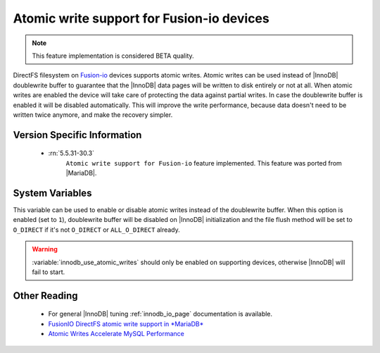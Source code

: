 .. _atomic_fio:

============================================
 Atomic write support for Fusion-io devices
============================================

.. note::

 This feature implementation is considered BETA quality.

DirectFS filesystem on `Fusion-io <http://www.fusionio.com/>`_ devices supports atomic writes. Atomic writes can be used instead of |InnoDB| doublewrite buffer to guarantee that the |InnoDB| data pages will be written to disk entirely or not at all. When atomic writes are enabled the device will take care of protecting the data against partial writes. In case the doublewrite buffer is enabled it will be disabled automatically. This will improve the write performance, because data doesn't need to be written twice anymore, and make the recovery simpler.

  
Version Specific Information
============================

 * :rn:`5.5.31-30.3`
    ``Atomic write support for Fusion-io`` feature implemented. This feature was ported from |MariaDB|.

System Variables
================

.. variable:: innodb_use_atomic_writes

     :cli: Yes
     :conf: Yes
     :scope: Global
     :dyn: No
     :vartype: Boolean
     :default: 0 (OFF)

This variable can be used to enable or disable atomic writes instead of the doublewrite buffer. When this option is enabled (set to ``1``), doublewrite buffer will be disabled on |InnoDB| initialization and the file flush method will be set to ``O_DIRECT`` if it's not ``O_DIRECT`` or ``ALL_O_DIRECT`` already.

.. warning::

  :variable:`innodb_use_atomic_writes` should only be enabled on supporting devices, otherwise |InnoDB| will fail to start.

Other Reading
=============
 
 * For general |InnoDB| tuning :ref:`innodb_io_page` documentation is available.

 * `FusionIO DirectFS atomic write support in *MariaDB* <https://kb.askmonty.org/en/fusionio-directfs-atomic-write-support/>`_

 * `Atomic Writes Accelerate MySQL Performance <http://www.fusionio.com/blog/atomic-writes-accelerate-mysql-performance/>`_

